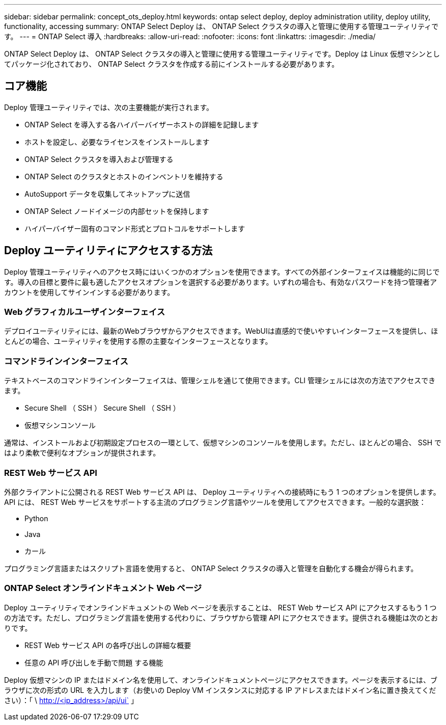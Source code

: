 ---
sidebar: sidebar 
permalink: concept_ots_deploy.html 
keywords: ontap select deploy, deploy administration utility, deploy utility, functionality, accessing 
summary: ONTAP Select Deploy は、 ONTAP Select クラスタの導入と管理に使用する管理ユーティリティです。 
---
= ONTAP Select 導入
:hardbreaks:
:allow-uri-read: 
:nofooter: 
:icons: font
:linkattrs: 
:imagesdir: ./media/


[role="lead"]
ONTAP Select Deploy は、 ONTAP Select クラスタの導入と管理に使用する管理ユーティリティです。Deploy は Linux 仮想マシンとしてパッケージ化されており、 ONTAP Select クラスタを作成する前にインストールする必要があります。



== コア機能

Deploy 管理ユーティリティでは、次の主要機能が実行されます。

* ONTAP Select を導入する各ハイパーバイザーホストの詳細を記録します
* ホストを設定し、必要なライセンスをインストールします
* ONTAP Select クラスタを導入および管理する
* ONTAP Select のクラスタとホストのインベントリを維持する
* AutoSupport データを収集してネットアップに送信
* ONTAP Select ノードイメージの内部セットを保持します
* ハイパーバイザー固有のコマンド形式とプロトコルをサポートします




== Deploy ユーティリティにアクセスする方法

Deploy 管理ユーティリティへのアクセス時にはいくつかのオプションを使用できます。すべての外部インターフェイスは機能的に同じです。導入の目標と要件に最も適したアクセスオプションを選択する必要があります。いずれの場合も、有効なパスワードを持つ管理者アカウントを使用してサインインする必要があります。



=== Web グラフィカルユーザインターフェイス

デプロイユーティリティには、最新のWebブラウザからアクセスできます。WebUIは直感的で使いやすいインターフェースを提供し、ほとんどの場合、ユーティリティを使用する際の主要なインターフェースとなります。



=== コマンドラインインターフェイス

テキストベースのコマンドラインインターフェイスは、管理シェルを通じて使用できます。CLI 管理シェルには次の方法でアクセスできます。

* Secure Shell （ SSH ） Secure Shell （ SSH ）
* 仮想マシンコンソール


通常は、インストールおよび初期設定プロセスの一環として、仮想マシンのコンソールを使用します。ただし、ほとんどの場合、 SSH ではより柔軟で便利なオプションが提供されます。



=== REST Web サービス API

外部クライアントに公開される REST Web サービス API は、 Deploy ユーティリティへの接続時にもう 1 つのオプションを提供します。API には、 REST Web サービスをサポートする主流のプログラミング言語やツールを使用してアクセスできます。一般的な選択肢：

* Python
* Java
* カール


プログラミング言語またはスクリプト言語を使用すると、 ONTAP Select クラスタの導入と管理を自動化する機会が得られます。



=== ONTAP Select オンラインドキュメント Web ページ

Deploy ユーティリティでオンラインドキュメントの Web ページを表示することは、 REST Web サービス API にアクセスするもう 1 つの方法です。ただし、プログラミング言語を使用する代わりに、ブラウザから管理 API にアクセスできます。提供される機能は次のとおりです。

* REST Web サービス API の各呼び出しの詳細な概要
* 任意の API 呼び出しを手動で問題 する機能


Deploy 仮想マシンの IP またはドメイン名を使用して、オンラインドキュメントページにアクセスできます。ページを表示するには、ブラウザに次の形式の URL を入力します（お使いの Deploy VM インスタンスに対応する IP アドレスまたはドメイン名に置き換えてください）：「 \ http://<ip_address>/api/ui` 」
